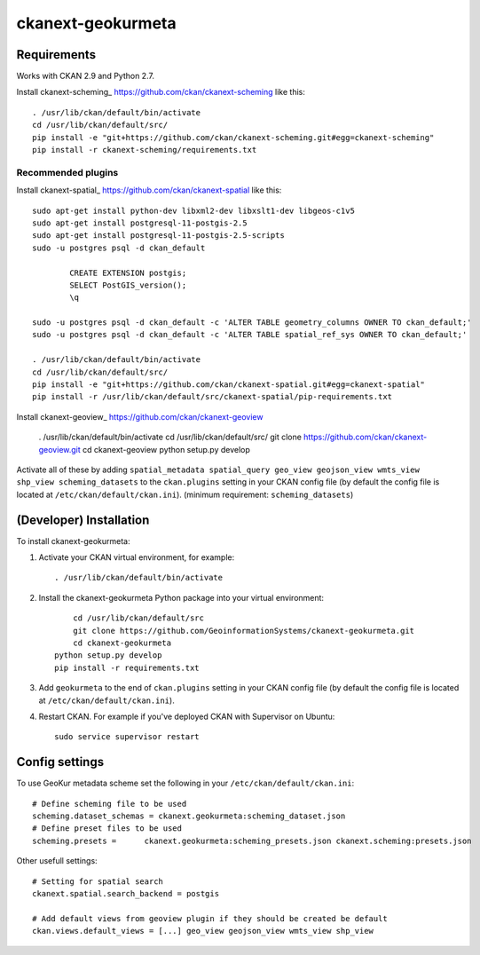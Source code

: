 
=============
ckanext-geokurmeta
=============

.. Put a description of your extension here:
   What does it do? What features does it have?
   Consider including some screenshots or embedding a video!


------------
Requirements
------------

Works with CKAN 2.9 and Python 2.7.

Install ckanext-scheming_ https://github.com/ckan/ckanext-scheming like this::

	. /usr/lib/ckan/default/bin/activate
	cd /usr/lib/ckan/default/src/ 
	pip install -e "git+https://github.com/ckan/ckanext-scheming.git#egg=ckanext-scheming"
	pip install -r ckanext-scheming/requirements.txt 

Recommended plugins
------------

Install ckanext-spatial_ https://github.com/ckan/ckanext-spatial like this::

	sudo apt-get install python-dev libxml2-dev libxslt1-dev libgeos-c1v5
	sudo apt-get install postgresql-11-postgis-2.5
	sudo apt-get install postgresql-11-postgis-2.5-scripts
	sudo -u postgres psql -d ckan_default

		CREATE EXTENSION postgis;
		SELECT PostGIS_version();
		\q

	sudo -u postgres psql -d ckan_default -c 'ALTER TABLE geometry_columns OWNER TO ckan_default;'
	sudo -u postgres psql -d ckan_default -c 'ALTER TABLE spatial_ref_sys OWNER TO ckan_default;'

	. /usr/lib/ckan/default/bin/activate
	cd /usr/lib/ckan/default/src/ 
	pip install -e "git+https://github.com/ckan/ckanext-spatial.git#egg=ckanext-spatial"
	pip install -r /usr/lib/ckan/default/src/ckanext-spatial/pip-requirements.txt

Install ckanext-geoview_ https://github.com/ckan/ckanext-geoview

	. /usr/lib/ckan/default/bin/activate
	cd /usr/lib/ckan/default/src/
	git clone https://github.com/ckan/ckanext-geoview.git
	cd ckanext-geoview
	python setup.py develop

Activate all of these by adding ``spatial_metadata spatial_query geo_view geojson_view wmts_view shp_view scheming_datasets`` to the ``ckan.plugins`` setting in your CKAN config file (by default the config file is located at ``/etc/ckan/default/ckan.ini``).
(minimum requirement: ``scheming_datasets``)

------------
(Developer) Installation
------------

.. Add any additional install steps to the list below.
   For example installing any non-Python dependencies or adding any required
   config settings.

To install ckanext-geokurmeta:

1. Activate your CKAN virtual environment, for example::

    . /usr/lib/ckan/default/bin/activate

2. Install the ckanext-geokurmeta Python package into your virtual environment::

	cd /usr/lib/ckan/default/src
	git clone https://github.com/GeoinformationSystems/ckanext-geokurmeta.git
	cd ckanext-geokurmeta
    python setup.py develop
    pip install -r requirements.txt

3. Add ``geokurmeta`` to the end of ``ckan.plugins`` setting in your CKAN config file (by default the config file is located at ``/etc/ckan/default/ckan.ini``).

4. Restart CKAN. For example if you've deployed CKAN with Supervisor on Ubuntu::

    sudo service supervisor restart


---------------
Config settings
---------------
.. Document any optional config settings here. For example::

.. # The minimum number of hours to wait before re-checking a resource
   # (optional, default: 24).
   ckanext.geokurmeta.some_setting = some_default_value


To use GeoKur metadata scheme set the following in your ``/etc/ckan/default/ckan.ini``::

	# Define scheming file to be used
	scheming.dataset_schemas = ckanext.geokurmeta:scheming_dataset.json
	# Define preset files to be used
	scheming.presets = 	ckanext.geokurmeta:scheming_presets.json ckanext.scheming:presets.json

Other usefull settings::
	
	# Setting for spatial search
	ckanext.spatial.search_backend = postgis
	
	# Add default views from geoview plugin if they should be created be default
	ckan.views.default_views = [...] geo_view geojson_view wmts_view shp_view




